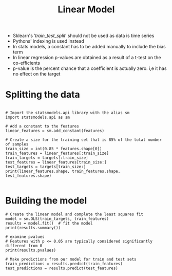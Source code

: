#+title: Linear Model

- Sklearn's $'train\_test\_split'$ should not be used as data is time series
- Pythons' indexing is used instead
- In stats models, a constant has to be added manually to include the bias term
- In linear regression p-values are obtained as a result of a t-test on the co-efficients
- p-value is the percent chance that a coefficient is actually zero. i,e it has no effect on the target 


* Splitting the data

#+BEGIN_SRC ipython :session

# Import the statsmodels.api library with the alias sm
import statsmodels.api as sm

# Add a constant to the features
linear_features = sm.add_constant(features)

# Create a size for the training set that is 85% of the total number of samples
train_size = int(0.85 * features.shape[0])
train_features = linear_features[:train_size]
train_targets = targets[:train_size]
test_features = linear_features[train_size:]
test_targets = targets[train_size:]
print(linear_features.shape, train_features.shape, test_features.shape)

#+END_SRC


* Building the model

#+BEGIN_SRC ipython :session
# Create the linear model and complete the least squares fit
model = sm.OLS(train_targets, train_features)
results = model.fit()  # fit the model
print(results.summary())

# examine pvalues
# Features with p <= 0.05 are typically considered significantly different from 0
print(results.pvalues)

# Make predictions from our model for train and test sets
train_predictions = results.predict(train_features)
test_predictions = results.predict(test_features)
#+END_SRC

[[file:linear-model.png]]
